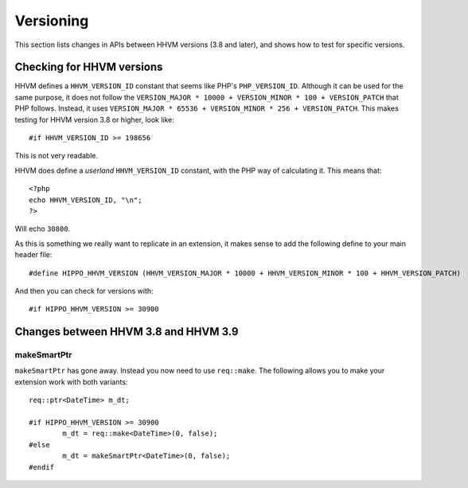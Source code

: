Versioning
==========

This section lists changes in APIs between HHVM versions (3.8 and later), and
shows how to test for specific versions.


Checking for HHVM versions
--------------------------

HHVM defines a ``HHVM_VERSION_ID`` constant that seems like PHP's
``PHP_VERSION_ID``. Although it can be used for the same purpose, it does not
follow the ``VERSION_MAJOR * 10000 + VERSION_MINOR * 100 + VERSION_PATCH`` that
PHP follows. Instead, it uses ``VERSION_MAJOR * 65536 + VERSION_MINOR * 256 +
VERSION_PATCH``. This makes testing for HHVM version 3.8 or higher, look like::

	#if HHVM_VERSION_ID >= 198656

This is not very readable.

HHVM does define a *userland* ``HHVM_VERSION_ID`` constant, with the PHP way of
calculating it. This means that::

	<?php
	echo HHVM_VERSION_ID, "\n";
	?>

Will echo ``30800``.

As this is something we really want to replicate in an extension, it makes
sense to add the following define to your main header file::

	#define HIPPO_HHVM_VERSION (HHVM_VERSION_MAJOR * 10000 + HHVM_VERSION_MINOR * 100 + HHVM_VERSION_PATCH)

And then you can check for versions with::

	#if HIPPO_HHVM_VERSION >= 30900

Changes between HHVM 3.8 and HHVM 3.9
-------------------------------------

makeSmartPtr
~~~~~~~~~~~~

``makeSmartPtr`` has gone away. Instead you now need to use ``req::make``. The
following allows you to make your extension work with both variants::

	req::ptr<DateTime> m_dt;

	#if HIPPO_HHVM_VERSION >= 30900
		m_dt = req::make<DateTime>(0, false);
	#else
		m_dt = makeSmartPtr<DateTime>(0, false);
	#endif
